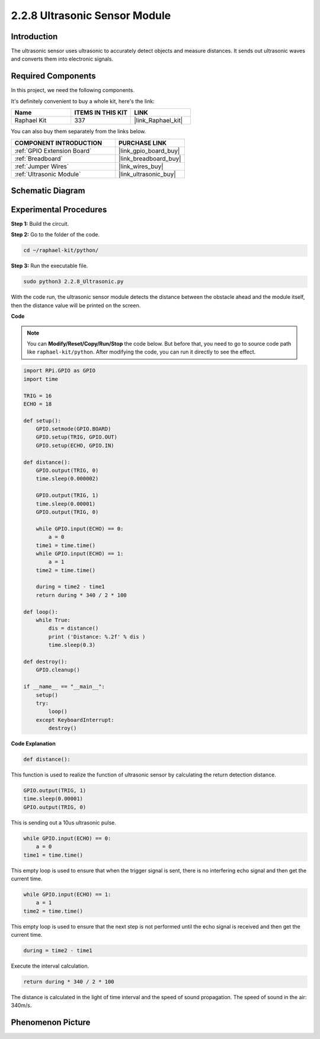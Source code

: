 .. _2.2.8_py:

2.2.8 Ultrasonic Sensor Module
==============================

Introduction
--------------

The ultrasonic sensor uses ultrasonic to accurately detect objects and
measure distances. It sends out ultrasonic waves and converts them into
electronic signals.

**Required Components**
------------------------------

In this project, we need the following components. 

.. image:: ../img/list_2.2.5.png

It's definitely convenient to buy a whole kit, here's the link: 

.. list-table::
    :widths: 20 20 20
    :header-rows: 1

    *   - Name	
        - ITEMS IN THIS KIT
        - LINK
    *   - Raphael Kit
        - 337
        - |link_Raphael_kit|

You can also buy them separately from the links below.

.. list-table::
    :widths: 30 20
    :header-rows: 1

    *   - COMPONENT INTRODUCTION
        - PURCHASE LINK

    *   - :ref:`GPIO Extension Board`
        - |link_gpio_board_buy|
    *   - :ref:`Breadboard`
        - |link_breadboard_buy|
    *   - :ref:`Jumper Wires`
        - |link_wires_buy|
    *   - :ref:`Ultrasonic Module`
        - |link_ultrasonic_buy|

Schematic Diagram
-----------------

.. image:: ../img/image329.png


Experimental Procedures
-----------------------

**Step 1:** Build the circuit.

.. image:: ../img/image220.png

**Step 2:** Go to the folder of the code.

.. raw:: html

   <run></run>

.. code-block::

    cd ~/raphael-kit/python/

**Step 3:** Run the executable file.

.. raw:: html

   <run></run>

.. code-block::

    sudo python3 2.2.8_Ultrasonic.py

With the code run, the ultrasonic sensor module detects the distance
between the obstacle ahead and the module itself, then the distance
value will be printed on the screen.

**Code**

.. note::

    You can **Modify/Reset/Copy/Run/Stop** the code below. But before that, you need to go to  source code path like ``raphael-kit/python``. After modifying the code, you can run it directly to see the effect.


.. raw:: html

    <run></run>

.. code-block:: python

    import RPi.GPIO as GPIO
    import time

    TRIG = 16
    ECHO = 18

    def setup():
        GPIO.setmode(GPIO.BOARD)
        GPIO.setup(TRIG, GPIO.OUT)
        GPIO.setup(ECHO, GPIO.IN)

    def distance():
        GPIO.output(TRIG, 0)
        time.sleep(0.000002)

        GPIO.output(TRIG, 1)
        time.sleep(0.00001)
        GPIO.output(TRIG, 0)

        while GPIO.input(ECHO) == 0:
            a = 0
        time1 = time.time()
        while GPIO.input(ECHO) == 1:
            a = 1
        time2 = time.time()

        during = time2 - time1
        return during * 340 / 2 * 100

    def loop():
        while True:
            dis = distance()
            print ('Distance: %.2f' % dis )
            time.sleep(0.3)

    def destroy():
        GPIO.cleanup()

    if __name__ == "__main__":
        setup()
        try:
            loop()
        except KeyboardInterrupt:
            destroy()

**Code Explanation**

.. code-block:: python

    def distance():

This function is used to realize the function of ultrasonic sensor by
calculating the return detection distance.

.. code-block:: python

    GPIO.output(TRIG, 1)
    time.sleep(0.00001)
    GPIO.output(TRIG, 0)

This is sending out a 10us ultrasonic pulse.

.. code-block:: python

    while GPIO.input(ECHO) == 0:
        a = 0
    time1 = time.time()

This empty loop is used to ensure that when the trigger signal is sent,
there is no interfering echo signal and then get the current time.

.. code-block:: python

    while GPIO.input(ECHO) == 1:
        a = 1
    time2 = time.time()

This empty loop is used to ensure that the next step is not performed
until the echo signal is received and then get the current time.

.. code-block:: python

    during = time2 - time1

Execute the interval calculation.

.. code-block:: python

    return during * 340 / 2 * 100

The distance is calculated in the light of time interval and the speed
of sound propagation. The speed of sound in the air: 340m/s.

Phenomenon Picture
------------------

.. image:: ../img/image221.jpeg